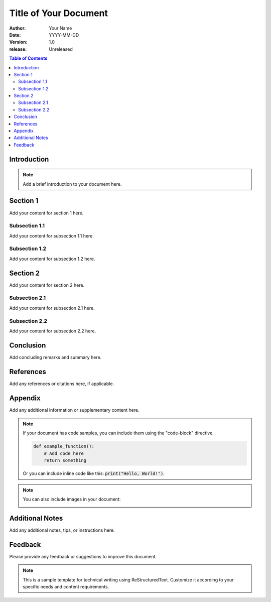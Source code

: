 ========================
Title of Your Document
========================

:author: Your Name
:date: YYYY-MM-DD
:version: 1.0
:release: Unreleased

.. contents:: Table of Contents
   :depth: 2
   :backlinks: none

Introduction
============
.. note::
   Add a brief introduction to your document here.

Section 1
=========
Add your content for section 1 here.

Subsection 1.1
--------------
Add your content for subsection 1.1 here.

Subsection 1.2
--------------
Add your content for subsection 1.2 here.

Section 2
=========
Add your content for section 2 here.

Subsection 2.1
--------------
Add your content for subsection 2.1 here.

Subsection 2.2
--------------
Add your content for subsection 2.2 here.

Conclusion
==========
Add concluding remarks and summary here.

References
==========
Add any references or citations here, if applicable.

Appendix
========
Add any additional information or supplementary content here.

.. note::
   If your document has code samples, you can include them using the "code-block" directive.

   .. code-block:: python

      def example_function():
          # Add code here
          return something

   Or you can include inline code like this: :code:`print("Hello, World!")`.

.. note::
   You can also include images in your document:

   .. image:: path/to/your/image.png
      :width: 400
      :alt: Alt text for the image

Additional Notes
================
Add any additional notes, tips, or instructions here.

Feedback
========
Please provide any feedback or suggestions to improve this document.

.. note::
   This is a sample template for technical writing using ReStructuredText.
   Customize it according to your specific needs and content requirements.

